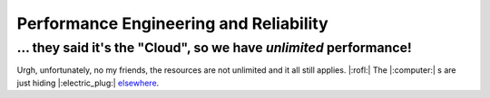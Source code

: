 Performance Engineering and Reliability
=======================================

... they said it's the "Cloud", so we have *unlimited* performance!
*******************************************************************

Urgh, unfortunately, no my friends, the resources are not unlimited and it all still applies. |:rofl:|
The |:computer:| s are just hiding |:electric_plug:|
`elsewhere <https://blog.google/inside-google/infrastructure/googles-data-centers-inside-look//>`__.
